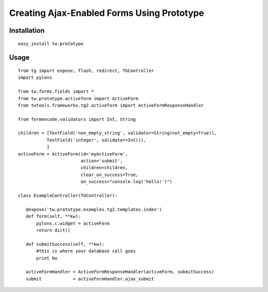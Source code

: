 .. _tw_cookbook_ajaxform:

Creating Ajax-Enabled Forms Using Prototype
===========================================

Installation
------------

::

 easy_install tw.prototype

Usage
-----

::

 from tg import expose, flash, redirect, TGController
 import pylons

 from tw.forms.fields import *
 from tw.prototype.activeform import ActiveForm
 from twtools.frameworks.tg2.activeform import ActiveFormResponseHandler

 from formencode.validators import Int, String

 children = [TextField('non_empty_string', validator=String(not_empty=True)),
            TextField('integer', validator=Int()),
            ]
 activeForm = ActiveForm(id='myActiveForm', 
                         action='submit', 
                         children=children, 
                         clear_on_success=True,
                         on_success="console.log('hello!')")

 class ExampleController(TGController):

    @expose('tw.prototype.examples.tg2.templates.index')
    def form(self, **kw):
        pylons.c.widget = activeForm
        return dict()

    def submitSuccess(self, **kw):
        #this is where your database call goes
        print kw

    activeFormHandler = ActiveFormResponseHandler(activeForm, submitSuccess)
    submit            = activeFormHandler.ajax_submit

.. todo:: This is nothing but code snippets. Add text describing what
   the code does.

